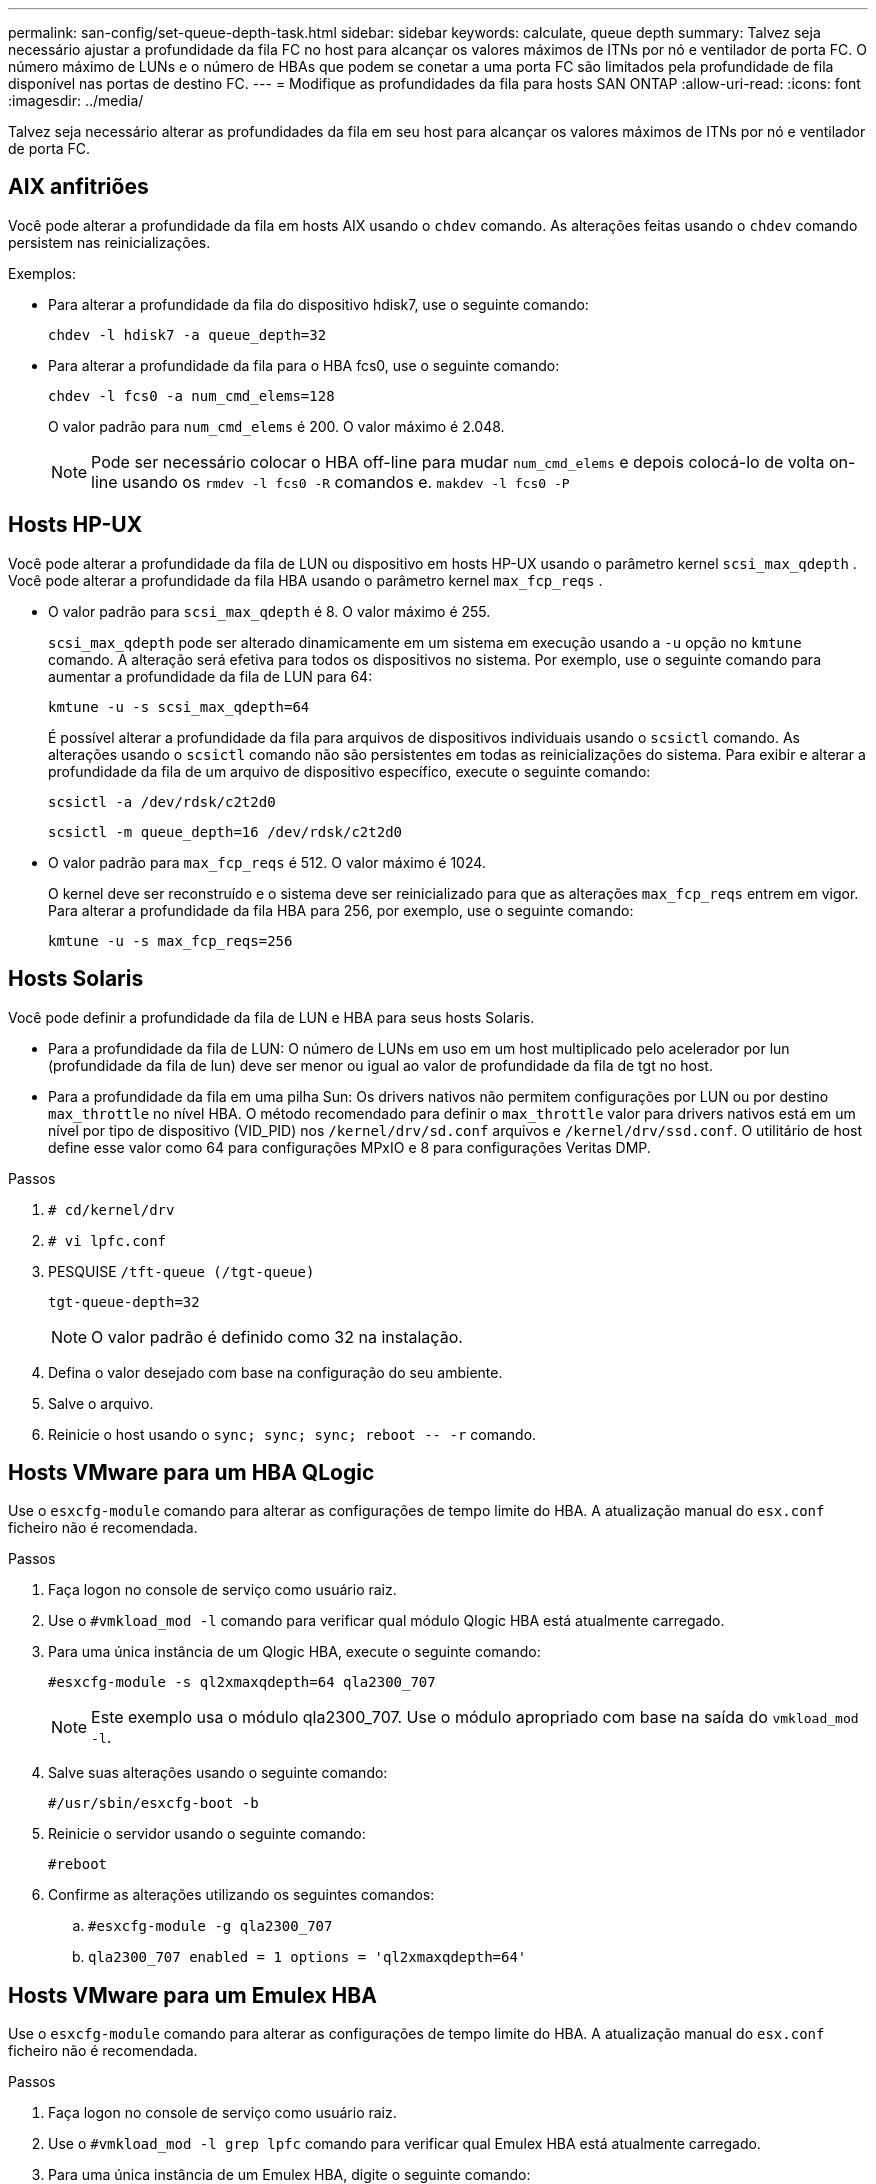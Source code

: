 ---
permalink: san-config/set-queue-depth-task.html 
sidebar: sidebar 
keywords: calculate, queue depth 
summary: Talvez seja necessário ajustar a profundidade da fila FC no host para alcançar os valores máximos de ITNs por nó e ventilador de porta FC. O número máximo de LUNs e o número de HBAs que podem se conetar a uma porta FC são limitados pela profundidade de fila disponível nas portas de destino FC. 
---
= Modifique as profundidades da fila para hosts SAN ONTAP
:allow-uri-read: 
:icons: font
:imagesdir: ../media/


[role="lead"]
Talvez seja necessário alterar as profundidades da fila em seu host para alcançar os valores máximos de ITNs por nó e ventilador de porta FC.



== AIX anfitriões

Você pode alterar a profundidade da fila em hosts AIX usando o `chdev` comando. As alterações feitas usando o `chdev` comando persistem nas reinicializações.

Exemplos:

* Para alterar a profundidade da fila do dispositivo hdisk7, use o seguinte comando:
+
`chdev -l hdisk7 -a queue_depth=32`

* Para alterar a profundidade da fila para o HBA fcs0, use o seguinte comando:
+
`chdev -l fcs0 -a num_cmd_elems=128`

+
O valor padrão para `num_cmd_elems` é 200. O valor máximo é 2.048.

+
[NOTE]
====
Pode ser necessário colocar o HBA off-line para mudar `num_cmd_elems` e depois colocá-lo de volta on-line usando os `rmdev -l fcs0 -R` comandos e. `makdev -l fcs0 -P`

====




== Hosts HP-UX

Você pode alterar a profundidade da fila de LUN ou dispositivo em hosts HP-UX usando o parâmetro kernel `scsi_max_qdepth` . Você pode alterar a profundidade da fila HBA usando o parâmetro kernel `max_fcp_reqs` .

* O valor padrão para `scsi_max_qdepth` é 8. O valor máximo é 255.
+
`scsi_max_qdepth` pode ser alterado dinamicamente em um sistema em execução usando a `-u` opção no `kmtune` comando. A alteração será efetiva para todos os dispositivos no sistema. Por exemplo, use o seguinte comando para aumentar a profundidade da fila de LUN para 64:

+
`kmtune -u -s scsi_max_qdepth=64`

+
É possível alterar a profundidade da fila para arquivos de dispositivos individuais usando o `scsictl` comando. As alterações usando o `scsictl` comando não são persistentes em todas as reinicializações do sistema. Para exibir e alterar a profundidade da fila de um arquivo de dispositivo específico, execute o seguinte comando:

+
`scsictl -a /dev/rdsk/c2t2d0`

+
`scsictl -m queue_depth=16 /dev/rdsk/c2t2d0`

* O valor padrão para `max_fcp_reqs` é 512. O valor máximo é 1024.
+
O kernel deve ser reconstruído e o sistema deve ser reinicializado para que as alterações `max_fcp_reqs` entrem em vigor. Para alterar a profundidade da fila HBA para 256, por exemplo, use o seguinte comando:

+
`kmtune -u -s max_fcp_reqs=256`





== Hosts Solaris

Você pode definir a profundidade da fila de LUN e HBA para seus hosts Solaris.

* Para a profundidade da fila de LUN: O número de LUNs em uso em um host multiplicado pelo acelerador por lun (profundidade da fila de lun) deve ser menor ou igual ao valor de profundidade da fila de tgt no host.
* Para a profundidade da fila em uma pilha Sun: Os drivers nativos não permitem configurações por LUN ou por destino `max_throttle` no nível HBA. O método recomendado para definir o `max_throttle` valor para drivers nativos está em um nível por tipo de dispositivo (VID_PID) nos `/kernel/drv/sd.conf` arquivos e `/kernel/drv/ssd.conf`. O utilitário de host define esse valor como 64 para configurações MPxIO e 8 para configurações Veritas DMP.


.Passos
. `# cd/kernel/drv`
. `# vi lpfc.conf`
. PESQUISE `/tft-queue (/tgt-queue)`
+
`tgt-queue-depth=32`

+
[NOTE]
====
O valor padrão é definido como 32 na instalação.

====
. Defina o valor desejado com base na configuração do seu ambiente.
. Salve o arquivo.
. Reinicie o host usando o `+sync; sync; sync; reboot -- -r+` comando.




== Hosts VMware para um HBA QLogic

Use o `esxcfg-module` comando para alterar as configurações de tempo limite do HBA. A atualização manual do `esx.conf` ficheiro não é recomendada.

.Passos
. Faça logon no console de serviço como usuário raiz.
. Use o `#vmkload_mod -l` comando para verificar qual módulo Qlogic HBA está atualmente carregado.
. Para uma única instância de um Qlogic HBA, execute o seguinte comando:
+
`#esxcfg-module -s ql2xmaxqdepth=64 qla2300_707`

+
[NOTE]
====
Este exemplo usa o módulo qla2300_707. Use o módulo apropriado com base na saída do `vmkload_mod -l`.

====
. Salve suas alterações usando o seguinte comando:
+
`#/usr/sbin/esxcfg-boot -b`

. Reinicie o servidor usando o seguinte comando:
+
`#reboot`

. Confirme as alterações utilizando os seguintes comandos:
+
.. `#esxcfg-module -g qla2300_707`
.. `qla2300_707 enabled = 1 options = 'ql2xmaxqdepth=64'`






== Hosts VMware para um Emulex HBA

Use o `esxcfg-module` comando para alterar as configurações de tempo limite do HBA. A atualização manual do `esx.conf` ficheiro não é recomendada.

.Passos
. Faça logon no console de serviço como usuário raiz.
. Use o `#vmkload_mod -l grep lpfc` comando para verificar qual Emulex HBA está atualmente carregado.
. Para uma única instância de um Emulex HBA, digite o seguinte comando:
+
`#esxcfg-module -s lpfc0_lun_queue_depth=16 lpfcdd_7xx`

+
[NOTE]
====
Dependendo do modelo do HBA, o módulo pode ser lpfcdd_7xx ou lpfcdd_732. O comando acima usa o módulo lpfcdd_7xx. Você deve usar o módulo apropriado com base no resultado `vmkload_mod -l` do .

====
+
Executar este comando irá definir a profundidade da fila de LUN para 16 para o HBA representado por lpfc0.

. Para várias instâncias de um Emulex HBA, execute o seguinte comando:
+
`a esxcfg-module -s "lpfc0_lun_queue_depth=16 lpfc1_lun_queue_depth=16" lpfcdd_7xx`

+
A profundidade da fila LUN para lpfc0 e a profundidade da fila LUN para lpfc1 estão definidas para 16.

. Introduza o seguinte comando:
+
`#esxcfg-boot -b`

. Reinicie usando `#reboot`o .




== Windows hosts para um Emulex HBA

Em hosts do Windows, você pode usar o `LPUTILNT` utilitário para atualizar a profundidade da fila para HBAs Emulex.

.Passos
. Execute o `LPUTILNT` utilitário localizado no `C:\WINNT\system32` diretório.
. Selecione *Drive Parameters* no menu à direita.
. Role para baixo e clique duas vezes em *QueueDepth*.
+
[NOTE]
====
Se você estiver definindo *QueueDepth* maior que 150, o seguinte valor do Registro do Windows também precisará ser aumentado adequadamente:

`HKEY_LOCAL_MACHINE\System\CurrentControlSet\Services\lpxnds\Parameters\Device\NumberOfRequests`

====




== Hosts do Windows para um HBA Qlogic

Em hosts do Windows, você pode usar o `SANsurfer` utilitário gerenciador HBA para atualizar as profundidades da fila para HBAs Qlogic.

.Passos
. Execute o `SANsurfer` utilitário gerenciador HBA.
. Clique em *HBA port* > *Settings*.
. Clique em *Advanced HBA port settings* (Definições avançadas da porta HBA) na caixa de listagem.
. Atualize `Execution Throttle` o parâmetro.




== Hosts Linux para Emulex HBA

Você pode atualizar as profundidades da fila de um Emulex HBA em um host Linux. Para tornar as atualizações persistentes nas reinicializações, você deve criar uma nova imagem de disco RAM e reinicializar o host.

.Passos
. Identificar os parâmetros de profundidade da fila a modificar:
+
`modinfo lpfc|grep queue_depth`

+
É apresentada a lista de parâmetros de profundidade da fila com a respetiva descrição. Dependendo da versão do sistema operacional, você pode modificar um ou mais dos seguintes parâmetros de profundidade de fila:

+
** `lpfc_lun_queue_depth`: Número máximo de comandos FC que podem ser enfileirados para um LUN específico (uint)
** `lpfc_hba_queue_depth`: Número máximo de comandos FC que podem ser enfileirados para um HBA lpfc (uint)
** `lpfc_tgt_queue_depth`: Número máximo de comandos FC que podem ser enfileirados para uma porta de destino específica (uint)
+
O `lpfc_tgt_queue_depth` parâmetro é aplicável somente para sistemas Red Hat Enterprise Linux 7.x, sistemas SUSE Linux Enterprise Server 11 SP4 e sistemas 12.x.



. Atualize as profundidades da fila adicionando os parâmetros de profundidade da fila ao `/etc/modprobe.conf` arquivo de um sistema Red Hat Enterprise Linux 5.x e ao `/etc/modprobe.d/scsi.conf` arquivo de um sistema Red Hat Enterprise Linux 6.x ou 7.x, ou de um sistema SUSE Linux Enterprise Server 11.x ou 12.x.
+
Dependendo da versão do sistema operacional, você pode adicionar um ou mais dos seguintes comandos:

+
** `options lpfc lpfc_hba_queue_depth=new_queue_depth`
** `options lpfc lpfc_lun_queue_depth=new_queue_depth`
** `options lpfc_tgt_queue_depth=new_queue_depth`


. Crie uma nova imagem de disco RAM e reinicie o host para tornar as atualizações persistentes nas reinicializações.
+
Para obter mais informações, consulte o link:../system-admin/index.html["Administração do sistema"] para sua versão do sistema operacional Linux.

. Verifique se os valores de profundidade da fila são atualizados para cada parâmetro de profundidade da fila que você modificou:
+


+
[listing]
----
root@localhost ~]#cat /sys/class/scsi_host/host5/lpfc_lun_queue_depth
      30
----
+
É apresentado o valor atual da profundidade da fila.





== Hosts Linux para QLogic HBA

Você pode atualizar a profundidade da fila de dispositivos de um driver QLogic em um host Linux. Para tornar as atualizações persistentes nas reinicializações, você deve criar uma nova imagem de disco RAM e reinicializar o host. Você pode usar a interface de linha de comando (CLI) do QLogic HBA para modificar a profundidade da fila do QLogic HBA.

Esta tarefa mostra como utilizar a CLI do QLogic HBA para modificar a profundidade da fila do QLogic HBA

.Passos
. Identificar o parâmetro de profundidade da fila do dispositivo a ser modificado:
+
`modinfo qla2xxx | grep ql2xmaxqdepth`

+
Você pode modificar apenas o `ql2xmaxqdepth` parâmetro de profundidade da fila, que indica a profundidade máxima da fila que pode ser definida para cada LUN. O valor padrão é 64 para RHEL 7,5 e posterior. O valor padrão é 32 para RHEL 7,4 e anterior.

+
[listing]
----
root@localhost ~]# modinfo qla2xxx|grep ql2xmaxqdepth
parm:       ql2xmaxqdepth:Maximum queue depth to set for each LUN. Default is 64. (int)
----
. Atualize o valor de profundidade da fila do dispositivo:
+
** Se você quiser tornar as modificações persistentes, execute as seguintes etapas:
+
... Atualize as profundidades da fila adicionando o parâmetro profundidade da fila ao `/etc/modprobe.conf` arquivo para um sistema Red Hat Enterprise Linux 5.x e ao `/etc/modprobe.d/scsi.conf` arquivo para um sistema Red Hat Enterprise Linux 6.x ou 7.x, ou para um sistema SUSE Linux Enterprise Server 11.x ou 12.x: `options qla2xxx ql2xmaxqdepth=new_queue_depth`
... Crie uma nova imagem de disco RAM e reinicie o host para tornar as atualizações persistentes nas reinicializações.
+
Para obter mais informações, consulte o link:../system-admin/index.html["Administração do sistema"] para sua versão do sistema operacional Linux.



** Se você quiser modificar o parâmetro somente para a sessão atual, execute o seguinte comando:
+
`echo new_queue_depth > /sys/module/qla2xxx/parameters/ql2xmaxqdepth`

+
No exemplo a seguir, a profundidade da fila é definida como 128.

+
[listing]
----
echo 128 > /sys/module/qla2xxx/parameters/ql2xmaxqdepth
----


. Verifique se os valores de profundidade da fila estão atualizados:
+
`cat /sys/module/qla2xxx/parameters/ql2xmaxqdepth`

+
É apresentado o valor atual da profundidade da fila.

. Modifique a profundidade da fila do QLogic HBA atualizando o parâmetro do firmware `Execution Throttle` a partir do BIOS do QLogic HBA.
+
.. Inicie sessão na CLI de gestão do QLogic HBA:
+
`/opt/QLogic_Corporation/QConvergeConsoleCLI/qaucli`

.. No menu principal, selecione a `Adapter Configuration` opção.
+
[listing]
----
[root@localhost ~]# /opt/QLogic_Corporation/QConvergeConsoleCLI/qaucli
Using config file: /opt/QLogic_Corporation/QConvergeConsoleCLI/qaucli.cfg
Installation directory: /opt/QLogic_Corporation/QConvergeConsoleCLI
Working dir: /root

QConvergeConsole

        CLI - Version 2.2.0 (Build 15)

    Main Menu

    1:  Adapter Information
    **2:  Adapter Configuration**
    3:  Adapter Updates
    4:  Adapter Diagnostics
    5:  Monitoring
    6:  FabricCache CLI
    7:  Refresh
    8:  Help
    9:  Exit


        Please Enter Selection: 2
----
.. Na lista de parâmetros de configuração do adaptador, selecione a `HBA Parameters` opção.
+
[listing]
----
1:  Adapter Alias
    2:  Adapter Port Alias
    **3:  HBA Parameters**
    4:  Persistent Names (udev)
    5:  Boot Devices Configuration
    6:  Virtual Ports (NPIV)
    7:  Target Link Speed (iiDMA)
    8:  Export (Save) Configuration
    9:  Generate Reports
   10:  Personality
   11:  FEC
(p or 0: Previous Menu; m or 98: Main Menu; ex or 99: Quit)
        Please Enter Selection: 3
----
.. Na lista de portas HBA, selecione a porta HBA necessária.
+
[listing]
----
Fibre Channel Adapter Configuration

    HBA Model QLE2562 SN: BFD1524C78510
      1: Port   1: WWPN: 21-00-00-24-FF-8D-98-E0 Online
      2: Port   2: WWPN: 21-00-00-24-FF-8D-98-E1 Online
    HBA Model QLE2672 SN: RFE1241G81915
      3: Port   1: WWPN: 21-00-00-0E-1E-09-B7-62 Online
      4: Port   2: WWPN: 21-00-00-0E-1E-09-B7-63 Online


        (p or 0: Previous Menu; m or 98: Main Menu; ex or 99: Quit)
        Please Enter Selection: 1
----
+
São apresentados os detalhes da porta HBA.

.. No menu HBA Parameters (parâmetros HBA), selecione a `Display HBA Parameters` opção para visualizar o valor atual `Execution Throttle` da opção.
+
O valor padrão da `Execution Throttle` opção é 65535.

+
[listing]
----
HBA Parameters Menu

=======================================================
HBA           : 2 Port: 1
SN            : BFD1524C78510
HBA Model     : QLE2562
HBA Desc.     : QLE2562 PCI Express to 8Gb FC Dual Channel
FW Version    : 8.01.02
WWPN          : 21-00-00-24-FF-8D-98-E0
WWNN          : 20-00-00-24-FF-8D-98-E0
Link          : Online
=======================================================

    1:  Display HBA Parameters
    2:  Configure HBA Parameters
    3:  Restore Defaults


        (p or 0: Previous Menu; m or 98: Main Menu; x or 99: Quit)
        Please Enter Selection: 1
--------------------------------------------------------------------------------
HBA Instance 2: QLE2562 Port 1 WWPN 21-00-00-24-FF-8D-98-E0 PortID 03-07-00
Link: Online
--------------------------------------------------------------------------------
Connection Options             : 2 - Loop Preferred, Otherwise Point-to-Point
Data Rate                      : Auto
Frame Size                     : 2048
Hard Loop ID                   : 0
Loop Reset Delay (seconds)     : 5
Enable Host HBA BIOS           : Enabled
Enable Hard Loop ID            : Disabled
Enable FC Tape Support         : Enabled
Operation Mode                 : 0 - Interrupt for every I/O completion
Interrupt Delay Timer (100us)  : 0
**Execution Throttle             : 65535**
Login Retry Count              : 8
Port Down Retry Count          : 30
Enable LIP Full Login          : Enabled
Link Down Timeout (seconds)    : 30
Enable Target Reset            : Enabled
LUNs Per Target                : 128
Out Of Order Frame Assembly    : Disabled
Enable LR Ext. Credits         : Disabled
Enable Fabric Assigned WWN     : N/A

Press <Enter> to continue:
----
.. Pressione *Enter* para continuar.
.. No menu HBA Parameters (parâmetros HBA), selecione a `Configure HBA Parameters` opção para modificar os parâmetros HBA.
.. No menu Configurar parâmetros, selecione a `Execute Throttle` opção e atualize o valor deste parâmetro.
+
[listing]
----
Configure Parameters Menu

=======================================================
HBA           : 2 Port: 1
SN            : BFD1524C78510
HBA Model     : QLE2562
HBA Desc.     : QLE2562 PCI Express to 8Gb FC Dual Channel
FW Version    : 8.01.02
WWPN          : 21-00-00-24-FF-8D-98-E0
WWNN          : 20-00-00-24-FF-8D-98-E0
Link          : Online
=======================================================

    1:  Connection Options
    2:  Data Rate
    3:  Frame Size
    4:  Enable HBA Hard Loop ID
    5:  Hard Loop ID
    6:  Loop Reset Delay (seconds)
    7:  Enable BIOS
    8:  Enable Fibre Channel Tape Support
    9:  Operation Mode
   10:  Interrupt Delay Timer (100 microseconds)
   11:  Execution Throttle
   12:  Login Retry Count
   13:  Port Down Retry Count
   14:  Enable LIP Full Login
   15:  Link Down Timeout (seconds)
   16:  Enable Target Reset
   17:  LUNs per Target
   18:  Enable Receive Out Of Order Frame
   19:  Enable LR Ext. Credits
   20:  Commit Changes
   21:  Abort Changes


        (p or 0: Previous Menu; m or 98: Main Menu; x or 99: Quit)
        Please Enter Selection: 11
Enter Execution Throttle [1-65535] [65535]: 65500
----
.. Pressione *Enter* para continuar.
.. No menu Configurar parâmetros, selecione a `Commit Changes` opção para guardar as alterações.
.. Saia do menu.



